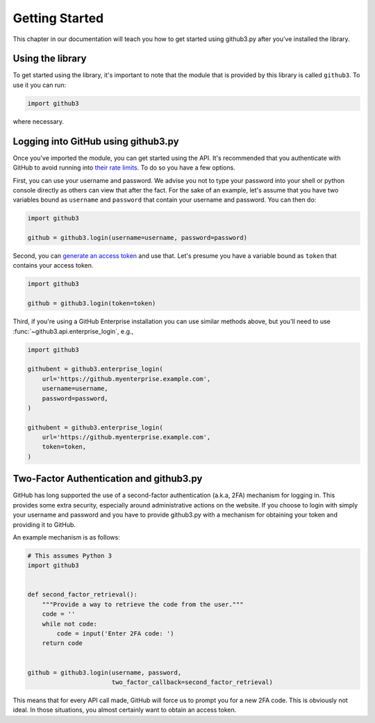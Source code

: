 =================
 Getting Started
=================

This chapter in our documentation will teach you how to get started using
github3.py after you've installed the library.


Using the library
-----------------

To get started using the library, it's important to note that the module that
is provided by this library is called ``github3``. To use it you can run:

.. code-block:: python

    import github3

where necessary.


.. _logging-in:

Logging into GitHub using github3.py
------------------------------------

Once you've imported the module, you can get started using the API. It's
recommended that you authenticate with GitHub to avoid running into `their
rate limits`_. To do so you have a few options.

First, you can use your username and password. We advise you not to type your
password into your shell or python console directly as others can view that
after the fact. For the sake of an example, let's assume that you have two
variables bound as ``username`` and ``password`` that contain your username
and password. You can then do:

.. code-block:: python

    import github3

    github = github3.login(username=username, password=password)

Second, you can `generate an access token`_ and use that. Let's presume you
have a variable bound as ``token`` that contains your access token.

.. code-block:: python

    import github3

    github = github3.login(token=token)

Third, if you're using a GitHub Enterprise installation you can use similar
methods above, but you'll need to use :func:`~github3.api.enterprise_login`,
e.g.,

.. code-block:: python

    import github3

    githubent = github3.enterprise_login(
        url='https://github.myenterprise.example.com',
        username=username,
        password=password,
    )

    githubent = github3.enterprise_login(
        url='https://github.myenterprise.example.com',
        token=token,
    )


Two-Factor Authentication and github3.py
----------------------------------------

GitHub has long supported the use of a second-factor authentication (a.k.a,
2FA) mechanism for logging in. This provides some extra security, especially
around administrative actions on the website. If you choose to login with
simply your username and password and you have to provide github3.py with a
mechanism for obtaining your token and providing it to GitHub.

An example mechanism is as follows:

.. code-block:: python

    # This assumes Python 3
    import github3


    def second_factor_retrieval():
        """Provide a way to retrieve the code from the user."""
        code = ''
        while not code:
            code = input('Enter 2FA code: ')
        return code


    github = github3.login(username, password,
                           two_factor_callback=second_factor_retrieval)


This means that for every API call made, GitHub will force us to prompt you
for a new 2FA code. This is obviously not ideal. In those situations, you
almost certainly want to obtain an access token.


.. links
.. _their rate limits:
    https://developer.github.com/v3/#rate-limiting
.. _generate an access token:
    https://help.github.com/articles/creating-a-personal-access-token-for-the-command-line/
